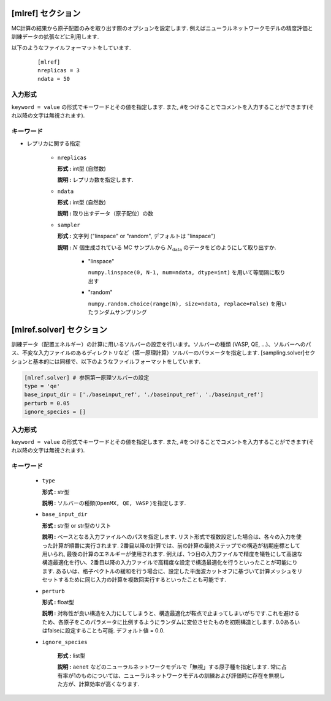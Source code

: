 .. highlight:: none

[mlref] セクション
-------------------------------

MC計算の結果から原子配置のみを取り出す際のオプションを設定します.
例えばニューラルネットワークモデルの精度評価と訓練データの拡張などに利用します.

以下のようなファイルフォーマットをしています.

  ::
  
        [mlref]
        nreplicas = 3
        ndata = 50


入力形式
^^^^^^^^^^^^
``keyword = value`` の形式でキーワードとその値を指定します.
また, #をつけることでコメントを入力することができます(それ以降の文字は無視されます).

キーワード
^^^^^^^^^^

- レプリカに関する指定

    -  ``nreplicas``

       **形式 :** int型 (自然数)

       **説明 :** レプリカ数を指定します.

    -  ``ndata``

       **形式 :** int型 (自然数)

       **説明 :** 取り出すデータ（原子配位）の数
    
    -  ``sampler``

       **形式 :** 文字列 ("linspace" or "random", デフォルトは "linspace")

       **説明 :** :math:`N` 個生成されている MC サンプルから :math:`N_\text{data}` のデータをどのようにして取り出すか. 

          - "linspace"

            ``numpy.linspace(0, N-1, num=ndata, dtype=int)`` を用いて等間隔に取り出す

          - "random"

            ``numpy.random.choice(range(N), size=ndata, replace=False)`` を用いたランダムサンプリング

.. - その他
..
..     -  ``output_frequency``
..
..        **形式 :** list型 (自然数)
..
..        **説明 :**  ``nsteps`` をRXMC計算で出力される配置の数（ ``[replica]`` セクションの ``nsteps/sample_frequency`` の値）のうち何ステップまでを取り出すかのステップ数、 ``sample_frequency`` を配置を抜き出してくる間隔として、 [ ``nsteps`` , ``sample_frequency`` ] のlist形式で配置を抜き出す間隔を指定します(抜き出す最初のステップ数は0に固定しています)。その配置に対応する第一原理計算ソルバーの入力ファイルが各フォルダ内に作成されます。


[mlref.solver] セクション
-------------------------------

訓練データ（配置エネルギー）の計算に用いるソルバーの設定を行います。ソルバーの種類 (VASP, QE, ...)、ソルバーへのパス、不変な入力ファイルのあるディレクトリなど（第一原理計算）ソルバーのパラメータを指定します. [sampling.solver]セクションと基本的には同様で、以下のようなファイルフォーマットをしています.


.. code-block:: toml

    [mlref.solver] # 参照第一原理ソルバーの設定
    type = 'qe'
    base_input_dir = ['./baseinput_ref', './baseinput_ref', './baseinput_ref']
    perturb = 0.05
    ignore_species = []
    
入力形式
^^^^^^^^^^^^
``keyword = value`` の形式でキーワードとその値を指定します.
また, #をつけることでコメントを入力することができます(それ以降の文字は無視されます).

キーワード
^^^^^^^^^^

    -  ``type``

       **形式 :** str型

       **説明 :**
       ソルバーの種類(``OpenMX, QE, VASP`` )を指定します.

    -  ``base_input_dir``

       **形式 :** str型 or str型のリスト

       **説明 :**
       ベースとなる入力ファイルへのパスを指定します.
       リスト形式で複数設定した場合は、各々の入力を使った計算が順番に実行されます. 2番目以降の計算では、前の計算の最終ステップでの構造が初期座標として用いられ, 最後の計算のエネルギーが使用されます. 例えば、1つ目の入力ファイルで精度を犠牲にして高速な構造最適化を行い、2番目以降の入力ファイルで高精度な設定で構造最適化を行うといったことが可能にります. あるいは、格子ベクトルの緩和を行う場合に、設定した平面波カットオフに基づいて計算メッシュをリセットするために同じ入力の計算を複数回実行するといったことも可能です.

    -  ``perturb``

       **形式 :** float型

       **説明 :**
       対称性が良い構造を入力にしてしまうと、構造最適化が鞍点で止まってしまいがちです.これを避けるため、各原子をこのパラメータに比例するようにランダムに変位させたものを初期構造とします. 0.0あるいはfalseに設定することも可能. デフォルト値 = 0.0.


    - ``ignore_species``

       **形式 :** list型

       **説明 :**
       ``aenet`` などのニューラルネットワークモデルで「無視」する原子種を指定します. 常に占有率が1のものについては、ニューラルネットワークモデルの訓練および評価時に存在を無視した方が、計算効率が高くなります.
